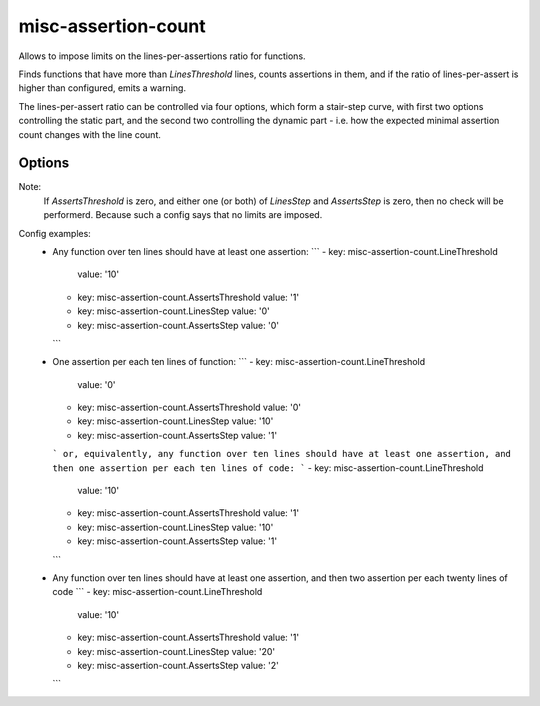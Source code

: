 .. title:: clang-tidy - misc-assertion-count

misc-assertion-count
====================

Allows to impose limits on the lines-per-assertions ratio for functions.

Finds functions that have more than `LinesThreshold` lines, counts assertions
in them, and if the ratio of lines-per-assert is higher than configured,
emits a warning.

The lines-per-assert ratio can be controlled via four options, which form
a stair-step curve, with first two options controlling the static part, and
the second two controlling the dynamic part - i.e. how the expected minimal
assertion count changes with the line count.

Options
-------

.. option:: LineThreshold

   How many lines the function should have to be checked. This parameter can be
   considered as LOC cut-off threshold - if the function is smaller than that,
   no check will be performed. The default is `-1` (do not check any functions).

.. option:: AssertsThreshold

   If the function is checked (i.e. it has no less than `LineThreshold` lines),
   then the function should have no less than `AssertsThreshold` assertions.
   The default is `0` (there is no static part of the assertion count curve).

.. option:: LinesStep

   These two options control the dynamic part of the curve, how the expected
   minimal assertion count changes with number of lines.
   The default is `0` (there is no dynamic part of the curve. i.e. if the
   function is checked, then regardless of the function LOC count, it must have
   no less than `AssertsThreshold` assertions).

.. option:: AssertsStep

   These two options control the dynamic part of the curve, how the expected
   minimal assertion count changes with number of lines.
   `LinesStep` and `AssertsStep` options work together. If the function is
   checked (i.e. it has no less than `LineThreshold` lines), then for each
   `LinesStep` lines over the `LineThreshold`, the expected minimal assertion
   count is increased by `AssertsStep`.
   The default is `0` (there is no dynamic part of the curve. i.e. if the
   function is checked, then regardless of the function LOC count, it must have
   no less than `AssertsStep` assertions).

.. option:: AssertNames

   A comma-separated list of the names of macros, and non-member functions to
   be counted as an assertion.
   Additionally, `static_assert()` is also counted as an assertion.

Note:
   If `AssertsThreshold` is zero, and either one (or both) of `LinesStep` and
   `AssertsStep` is zero, then no check will be performerd. Because such a
   config says that no limits are imposed.

Config examples:
   - Any function over ten lines should have at least one assertion:
     ```
     - key:             misc-assertion-count.LineThreshold
       value:           '10'
     - key:             misc-assertion-count.AssertsThreshold
       value:           '1'
     - key:             misc-assertion-count.LinesStep
       value:           '0'
     - key:             misc-assertion-count.AssertsStep
       value:           '0'
     ```
   - One assertion per each ten lines of function:
     ```
     - key:             misc-assertion-count.LineThreshold
       value:           '0'
     - key:             misc-assertion-count.AssertsThreshold
       value:           '0'
     - key:             misc-assertion-count.LinesStep
       value:           '10'
     - key:             misc-assertion-count.AssertsStep
       value:           '1'
     ```
     or, equivalently, any function over ten lines should have at least one
     assertion, and then one assertion per each ten lines of code:
     ```
     - key:             misc-assertion-count.LineThreshold
       value:           '10'
     - key:             misc-assertion-count.AssertsThreshold
       value:           '1'
     - key:             misc-assertion-count.LinesStep
       value:           '10'
     - key:             misc-assertion-count.AssertsStep
       value:           '1'
     ```
   - Any function over ten lines should have at least one assertion, and then
     two assertion per each twenty lines of code
     ```
     - key:             misc-assertion-count.LineThreshold
       value:           '10'
     - key:             misc-assertion-count.AssertsThreshold
       value:           '1'
     - key:             misc-assertion-count.LinesStep
       value:           '20'
     - key:             misc-assertion-count.AssertsStep
       value:           '2'
     ```
